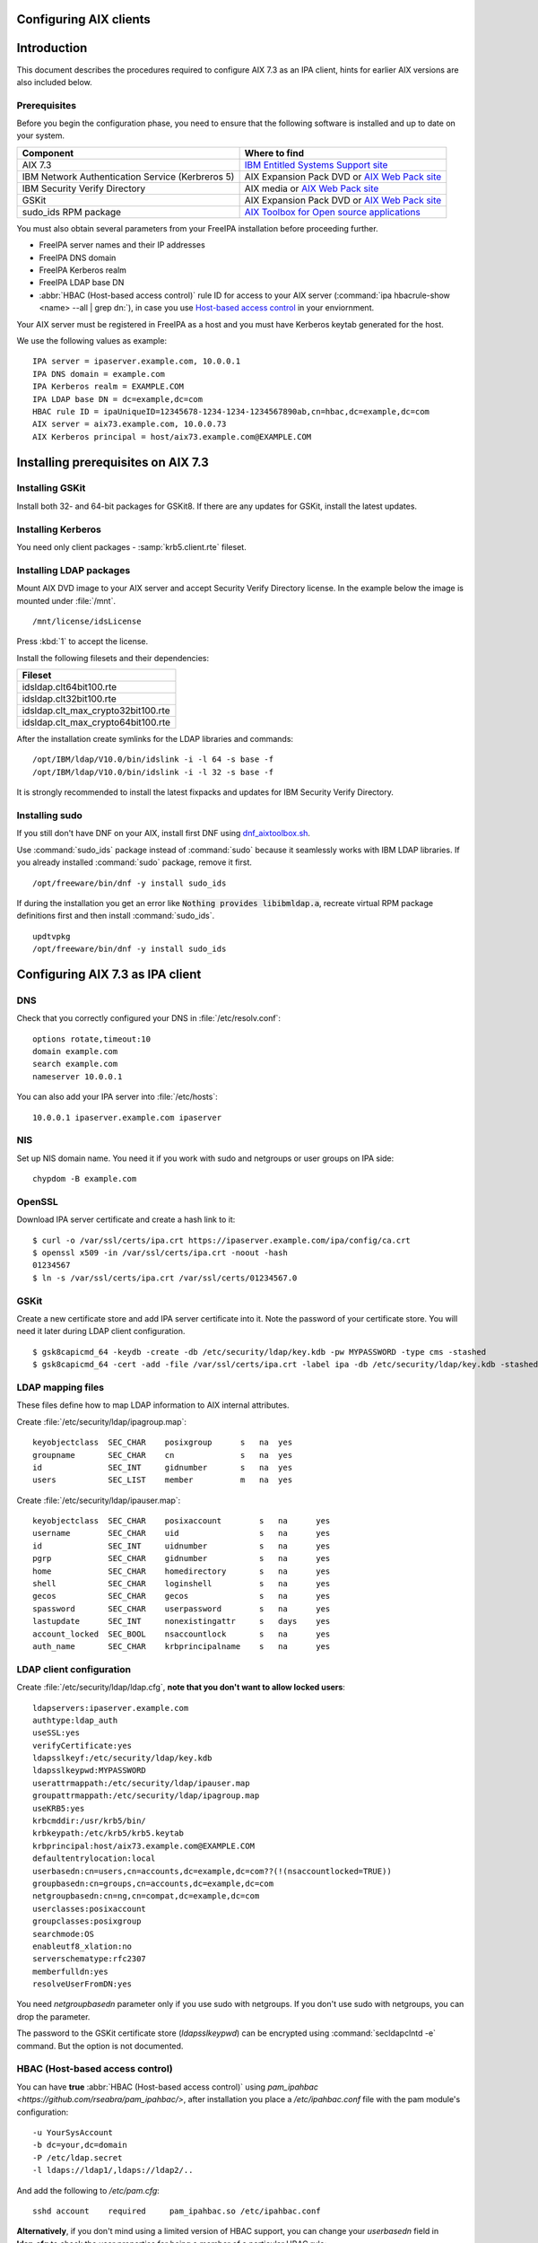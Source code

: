 Configuring AIX clients
=======================

Introduction
============

This document describes the procedures required to configure AIX 7.3 as
an IPA client, hints for earlier AIX versions are also included below.

Prerequisites
-------------

Before you begin the configuration phase, you need to ensure that the
following software is installed and up to date on your system. 

+--------------------------------------------------+-------------------------------------------------------------------------------------------------------------------------------------+
| Component                                        | Where to find                                                                                                                       |
+==================================================+=====================================================================================================================================+
| AIX 7.3                                          | `IBM Entitled Systems Support site <https://www.ibm.com/servers/eserver/ess/index.wss>`__                                           |
+--------------------------------------------------+-------------------------------------------------------------------------------------------------------------------------------------+
| IBM Network Authentication Service (Kerbreros 5) | AIX Expansion Pack DVD or `AIX Web Pack site <https://www.ibm.com/resources/mrs/assets?source=aixbp>`__                             |
+--------------------------------------------------+-------------------------------------------------------------------------------------------------------------------------------------+
| IBM Security Verify Directory                    | AIX media or `AIX Web Pack site <https://www.ibm.com/resources/mrs/assets?source=aixbp>`__                                          |
+--------------------------------------------------+-------------------------------------------------------------------------------------------------------------------------------------+
| GSKit                                            | AIX Expansion Pack DVD or `AIX Web Pack site <https://www.ibm.com/resources/mrs/assets?source=aixbp>`__                             |
+--------------------------------------------------+-------------------------------------------------------------------------------------------------------------------------------------+
| sudo_ids RPM package                             | `AIX Toolbox for Open source applications <https://www.ibm.com/support/pages/aix-toolbox-open-source-software-downloads-alpha#S>`__ |
+--------------------------------------------------+-------------------------------------------------------------------------------------------------------------------------------------+

You must also obtain several parameters from your FreeIPA installation before proceeding further.

* FreeIPA server names and their IP addresses
* FreeIPA DNS domain
* FreeIPA Kerberos realm
* FreeIPA LDAP base DN
* :abbr:`HBAC (Host-based access control)` rule ID for access to your AIX server (:command:`ipa hbacrule-show <name> --all | grep dn:`), in case you use `Host-based access control <https://www.freeipa.org/page/Howto/HBAC_and_allow_all>`__ in your enviornment.

Your AIX server must be registered in FreeIPA as a host and you must have Kerberos keytab generated for the host.

We use the following values as example:

::

    IPA server = ipaserver.example.com, 10.0.0.1
    IPA DNS domain = example.com
    IPA Kerberos realm = EXAMPLE.COM
    IPA LDAP base DN = dc=example,dc=com
    HBAC rule ID = ipaUniqueID=12345678-1234-1234-1234567890ab,cn=hbac,dc=example,dc=com
    AIX server = aix73.example.com, 10.0.0.73
    AIX Kerberos principal = host/aix73.example.com@EXAMPLE.COM


Installing prerequisites on AIX 7.3
===================================

Installing GSKit
----------------

Install both 32- and 64-bit packages for GSKit8. If there are any updates for GSKit, install the latest updates.

Installing Kerberos
-------------------

You need only client packages - :samp:`krb5.client.rte` fileset.

Installing LDAP packages
------------------------

Mount AIX DVD image to your AIX server and accept Security Verify Directory license. In the example below the image is mounted under :file:`/mnt`.

::

    /mnt/license/idsLicense

Press :kbd:`1` to accept the license.

Install the following filesets and their dependencies:

+------------------------------------+
+ Fileset                            +
+====================================+
| idsldap.clt64bit100.rte            |
+------------------------------------+
| idsldap.clt32bit100.rte            |
+------------------------------------+
| idsldap.clt_max_crypto32bit100.rte |
+------------------------------------+
| idsldap.clt_max_crypto64bit100.rte |
+------------------------------------+

After the installation create symlinks for the LDAP libraries and commands:

::

    /opt/IBM/ldap/V10.0/bin/idslink -i -l 64 -s base -f
    /opt/IBM/ldap/V10.0/bin/idslink -i -l 32 -s base -f


It is strongly recommended to install the latest fixpacks and updates for IBM Security Verify Directory.


Installing sudo
---------------

If you still don't have DNF on your AIX, install first DNF using `dnf_aixtoolbox.sh <https://public.dhe.ibm.com/aix/freeSoftware/aixtoolbox/ezinstall/ppc/dnf_aixtoolbox.sh>`__.

Use :command:`sudo_ids` package instead of :command:`sudo` because it seamlessly works with IBM LDAP libraries. If you already installed :command:`sudo` package, remove it first.

::

    /opt/freeware/bin/dnf -y install sudo_ids


If during the installation you get an error like :code:`Nothing provides libibmldap.a`, recreate virtual RPM package definitions first and then install :command:`sudo_ids`.

::

    updtvpkg
    /opt/freeware/bin/dnf -y install sudo_ids


Configuring AIX 7.3 as IPA client
=================================

DNS
---

Check that you correctly configured your DNS in :file:`/etc/resolv.conf`:

::

    options rotate,timeout:10
    domain example.com
    search example.com
    nameserver 10.0.0.1


You can also add your IPA server into :file:`/etc/hosts`:

::

    10.0.0.1 ipaserver.example.com ipaserver


NIS
---

Set up NIS domain name. You need it if you work with sudo and netgroups or user groups on IPA side:

::

    chypdom -B example.com


OpenSSL
-------

Download IPA server certificate and create a hash link to it:

::

    $ curl -o /var/ssl/certs/ipa.crt https://ipaserver.example.com/ipa/config/ca.crt
    $ openssl x509 -in /var/ssl/certs/ipa.crt -noout -hash
    01234567
    $ ln -s /var/ssl/certs/ipa.crt /var/ssl/certs/01234567.0


GSKit
-----

Create a new certificate store and add IPA server certificate into it. Note the password of your certificate store. You will need it later during LDAP client configuration.

::

    $ gsk8capicmd_64 -keydb -create -db /etc/security/ldap/key.kdb -pw MYPASSWORD -type cms -stashed
    $ gsk8capicmd_64 -cert -add -file /var/ssl/certs/ipa.crt -label ipa -db /etc/security/ldap/key.kdb -stashed


LDAP mapping files
------------------

These files define how to map LDAP information to AIX internal attributes.

Create :file:`/etc/security/ldap/ipagroup.map`:

::

    keyobjectclass  SEC_CHAR    posixgroup      s   na  yes
    groupname       SEC_CHAR    cn              s   na  yes
    id              SEC_INT     gidnumber       s   na  yes
    users           SEC_LIST    member          m   na  yes


Create :file:`/etc/security/ldap/ipauser.map`:

::

    keyobjectclass  SEC_CHAR    posixaccount        s   na      yes
    username        SEC_CHAR    uid                 s   na      yes
    id              SEC_INT     uidnumber           s   na      yes 
    pgrp            SEC_CHAR    gidnumber           s   na      yes
    home            SEC_CHAR    homedirectory       s   na      yes
    shell           SEC_CHAR    loginshell          s   na      yes
    gecos           SEC_CHAR    gecos               s   na      yes
    spassword       SEC_CHAR    userpassword        s   na      yes
    lastupdate      SEC_INT     nonexistingattr     s   days    yes
    account_locked  SEC_BOOL    nsaccountlock       s   na      yes
    auth_name       SEC_CHAR    krbprincipalname    s   na      yes


LDAP client configuration
-------------------------

Create :file:`/etc/security/ldap/ldap.cfg`, **note that you don't want to allow locked users**:

::

    ldapservers:ipaserver.example.com
    authtype:ldap_auth
    useSSL:yes
    verifyCertificate:yes
    ldapsslkeyf:/etc/security/ldap/key.kdb
    ldapsslkeypwd:MYPASSWORD
    userattrmappath:/etc/security/ldap/ipauser.map
    groupattrmappath:/etc/security/ldap/ipagroup.map
    useKRB5:yes
    krbcmddir:/usr/krb5/bin/
    krbkeypath:/etc/krb5/krb5.keytab
    krbprincipal:host/aix73.example.com@EXAMPLE.COM
    defaultentrylocation:local
    userbasedn:cn=users,cn=accounts,dc=example,dc=com??(!(nsaccountlocked=TRUE))
    groupbasedn:cn=groups,cn=accounts,dc=example,dc=com
    netgroupbasedn:cn=ng,cn=compat,dc=example,dc=com
    userclasses:posixaccount
    groupclasses:posixgroup
    searchmode:OS
    enableutf8_xlation:no
    serverschematype:rfc2307
    memberfulldn:yes
    resolveUserFromDN:yes


You need `netgroupbasedn` parameter only if you use sudo with netgroups. If you don't use sudo with netgroups, you can drop the parameter.

The password to the GSKit certificate store (`ldapsslkeypwd`) can be encrypted using :command:`secldapclntd -e` command. But the option is not documented.

HBAC (Host-based access control)
--------------------------------

You can have **true** :abbr:`HBAC (Host-based access control)` using `pam_ipahbac <https://github.com/rseabra/pam_ipahbac/>`, after installation you place a `/etc/ipahbac.conf` file with the pam module's configuration:

::

    -u YourSysAccount
    -b dc=your,dc=domain
    -P /etc/ldap.secret
    -l ldaps://ldap1/,ldaps://ldap2/..

And add the following to `/etc/pam.cfg`:

::

    sshd account    required     pam_ipahbac.so /etc/ipahbac.conf


**Alternatively**, if you don't mind using a limited version of HBAC support, you can change your *userbasedn* field in **ldap.cfg** to check the user properties for being a member of a particular HBAC rule:

::

    (...)
    userbasedn:cn=users,cn=accounts,dc=example,dc=com??(&(!(nsaccountlocked=TRUE))(memberOf=ipaUniqeID=12345678-1234-1234-1234567890ab,cn=hbac,dc=example,dc=com))
    (...)

Or... **if you don't want to use HBAC, or prevent locked users from logging in**, your `userbasedn` parameter may be specified without any additional filters, like:

::

    userbasedn:cn=users,cn=accounts,dc=example,dc=com


Home directories
----------------

Unless you use NFS or something else to host your users' home directories, enable automatic creation of home directories:

::

    chsec -f /etc/security/login.cfg -s usw -a mkhomeatlogin=true


Domainless groups
-----------------

To enable LDAP users to be included into local AIX groups, enable domainless groups setting:

::

    chsec -f /etc/secvars.cfg -s groups -a domainlessgroups=true


Kerberos configuration
----------------------

Copy your AIX server's keytab into :file:`/etc/krb5/krb5.keytab` and create :file:`/etc/krb5/krb5.conf`:

::

    [libdefaults]
        default_realm = EXAMPLE.COM
        default_keytab_name = FILE:/etc/krb5/krb5.keytab
        permitted_enctypes = aes256-cts-hmac-sha384-192 aes128-cts-hmac-sha256-128 aes256-cts-hmac-sha1-96 aes128-cts-hmac-sha1-96
        dns_lookup_realm = false
        dns_lookup_kdc = false
        rdns = false
        forwardable = true
        renewable = true
        canonicalize = true

    [realms]
        EXAMPLE.COM = {
            kdc = ipaserver.example.com:88
            admin_server = ipaserver.example.com:749
            kpasswd_server = ipaserver.example.com:464
            default_domain = example.com
        }

    [domain_realm]
        .example.com = EXAMPLE.COM
        ipaserver.example.com = EXAMPLE.COM

    [logging]
        default = FILE:/var/krb5/log/krb5lib.log


sudo configuration
------------------

Create :file:`/etc/irs.conf` to enable searching through netgroups if you use netgroups:

::

    netgroup nis_ldap


Create :file:`/etc/sudo-ldap.conf`:

::

    uri ldaps://ipaserver.example.com
    ssl start_tls
    tls_key /etc/security/ldap/key.kdb
    tls_keypw MYPASSWORD
    use_sasl yes
    sasl_auth_id host/aix73.example.com@EXAMPLE.COM
    krb5_ccname /etc/security/ldap/krb5cc_secldapclntd
    sudoers_base ou=sudoers,dc=example,dc=com
    netgroup_base cn=ng,cn=compat,dc=example,dc=com
    netgroup_query yes


The file with Kerberos credentials cache is automatically created and updated by AIX LDAP client.

The password for GSKit certificate store (`tls_keypw`) must be in clear text.

If you don't use netgroups, you can remove the last two lines of the configuration file (`netgroup_base` and `netgroup_query`).


Authentication methods
----------------------

Add the following lines into :file:`/usr/lib/security/methods.cfg` to enable LDAP and Kerberos on AIX:

::

    LDAP:
        program = /usr/lib/security/LDAP
        program_64 = /usr/lib/security/LDAP64

    KRB5:
        program = /usr/lib/security/KRB5
        program_64 = /usr/lib/security/KRB5_64
        options = authonly

    KRB5LDAP:
        options = db=LDAP,auth=KRB5


Existing user migration
-----------------------

Set attributes `registry` and `SYSTEM` for local users, especially for system users like root, using :command:`chsec`:

::

    chsec -f /etc/security/user -s root -a registry=files -a SYSTEM=compat


.. warning::

    Don't use :command:`chuser` or :command:`smitty` to set the attributes in this case!


Enable user authentication through IPA server
---------------------------------------------

By default all users which are not defined in :file:`/etc/passwd` must be sought in LDAP and authenticated using Kerberos:

::

    chsec -f /etc/security/user -s default -a registry=KRB5LDAP -a SYSTEM=KRB5LDAP


Start LDAP client
-----------------

Start LDAP client:

::

    start-secldapclntd


Add the start of LDAP client into boot process:

::

    mkitab -i rctpip "ldapclntd:23456789:wait:/usr/sbin/start-secldapclntd 2>&1"


Troubleshooting
---------------

Use :command:`ls-secldapclntd` to check if LDAP client is working and connected to the IPA server.

Use :command:`lsldap` to check which objects can be found in LDAP using the configuration.

To check Kerberos authentication, use :command:`/usr/krb5/bin/kinit`. Check that you use :command:`kinit` from :command:`/usr/krb5/bin`, because sometimes Java's :command:`kinit` has precedence in `PATH` environment variable. Java's :command:`kinit` will not work.


Configuring the IPA Client on AIX 5.3
=====================================

The following instructions describe how to configure AIX 5.3 as an IPA
client. The following hostnames are used as examples only; you need to
replace these with the hostnames that apply to your deployment.

::

    REALM = EXAMPLE.COM
    IPA server = ipaserver.example.com
    IPA client = ipaclient.example.com



Configuring Kerberos and LDAP
-----------------------------

1. Configure the krb5 client settings as follows:

::

    # mkkrb5clnt -r EXAMPLE.COM -d example.com -c ipaserver.example.com -s ipaserver.example.com

2. Get a Kerberos ticket.

::

    # kinit  admin

3. Configure the LDAP client settings as follows:

::

    # mksecldap -c -h ipaserver.example.com -d cn=accounts,dc=example,dc=com -a uid=nss,cn=sysaccounts,cn=etc,dc=example,dc=com -p secret

4. Add custom settings for the LDAP client.

Under /etc/security/ldap create 2 new map files:

::

      #IPAuser.map file
      keyobjectclass  SEC_CHAR        posixaccount            s

      # The following attributes are required by AIX to be functional
      username        SEC_CHAR        uid                     s
      id              SEC_INT         uidnumber               s
      pgrp            SEC_CHAR        gidnumber               s
      home            SEC_CHAR        homedirectory           s
      shell           SEC_CHAR        loginshell              s
      gecos           SEC_CHAR        gecos                   s
      spassword       SEC_CHAR        userpassword            s
      lastupdate      SEC_INT         shadowlastchange        s

..

::

      #IPAgroup.map file
      groupname       SEC_CHAR    cn                    s
      id              SEC_INT     gidNumber             s
      users           SEC_LIST    member                m

..

    | Change the /etc/security/ldap/ldap.cfg file and set the relevant options as follow.
    | In this example the REALM name is EXAMPLE.COM and the basedn is dc=example,dc=com
    | Change all basedns values to conform to your installation realm name.

::

   userbasedn:cn=users,cn=accounts,dc=example,dc=com
   groupbasedn:cn=groups,cn=accounts,dc=example,dc=com

   userattrmappath:/etc/security/ldap/IPAuser.map
   groupattrmappath:/etc/security/ldap/IPAgroup.map

   userclasses:posixaccount

5. Start the ldap client daemon.

::

    # start-secldapclntd

6. Test the LDAP client connection to the IPA server.

::

    # lsldap -a passwd

7. Configure the system login to use Krberos and LDAP

Add the following sections to the file /usr/lib/security/methods.cfg

::

      KRB5A:
              program = /usr/lib/security/KRB5A
              program_64 = /usr/lib/security/KRB5A_64
              options = authonly

      KRB5ALDAP:
              options = auth=KRB5A,db=LDAP


For AIX 6.1 the line

::

              options = authonly

should be changed into

::

              options = authonly,kadmind=no

..

    | Edit the file /etc/security/user
    | In the default section change the options 'SYSTEM' and 'registry' to look like this:

::

           SYSTEM = "KRB5ALDAP"
           regisrty = LDAP


Please note: due to these changes to /etc/security/user LDAP is
configured, leading to local users with no individual entry not beeing
able to login. According to previous testing not setting registry to
LDAP is not preventing IPA users to login, but is preventing them to
change passwords.



Configuring Client SSH Access
-----------------------------

You can configure the IPA client to accept incoming SSH requests and
authenticate with the user's Kerberos credentials. After configuring the
IPA client, use the following procedure to configure the IPA client for
SSH connections. Remember to replace the example host and domain names
with your own host and domain names:

1. SSH syslog Configuration

::

           auth.info       /var/log/sshd.log
           auth.info       /var/log/sshd.log
           auth.crit       /var/log/sshd.log
           auth.warn       /var/log/sshd.log
           auth.notice     /var/log/sshd.log
           auth.err        /var/log/sshd.log

2. SSH Logging Configuration

::

           SyslogFacility AUTH
           LogLevel INFO

3. Configure sshd for GSSAPI (``/etc/ssh/sshd_config``)

::

           # GSSAPI options
           GSSAPIAuthentication yes
           #GSSAPICleanupCredentials yes

4. Restart sshd

::

           # stopsrc -s sshd
           # startsrc -s sshd

5. Restart syslogd

::

           # stopsrc -s syslogd
           # startsrc -s syslogd

..

   |Note.png| **Note:**

      The **ipa-admintools** package is not available for AIX.
      Consequently, you need to perform the following commands on the
      IPA server.

6. Add a host service principal on IPA v2:

::

           # ipa service-add host/ipaclient.example.com

Please note: adding the service principal should no longer be required,
but host-add and a host-add-managedby should be enough:

::

       # ipa host-add ipaclient.example.com
       # ipa host-add-managedby --hosts=ipaserver.example.com ipaclient.example.com

7. Retrieve the host keytab.

::

           # ipa-getkeytab -s ipaserver -p host/ipaclient.example.com -k /tmp/krb5.keytab

8. Copy the keytab from the server to the client.

::

           # scp /tmp/krb5.keytab root@ipaclient.example.com:/tmp/krb5.keytab

9. On the IPA client, use the **ktutil** command to import the keytab.

::

           # ktutil
           ktutil: read_kt /tmp/krb5.keytab
           ktutil: write_kt /etc/krb5/krb5.keytab
           ktutil: q

10. Add a user that is only used for authentication. (This can be
substituted with krb5 authentication if that works from the ldap
client). Otherwise go to the IPA server and use **ldapmodify**, bind as
**Directory Manager** and create this user.

::

           dn: uid=nss,cn=sysaccounts,cn=etc,dc=example,dc=com
           objectClass: account
           objectClass: simplesecurityobject
           objectClass: top
           uid: nss
           userPassword: Your own shared password here

11. On the IPA server, get a ticket for the **admin** user.

::

           # kinit admin

You should be able to log in as **admin** using ssh without providing a
password.

::

           # ssh admin@ipaclient.example.com



System Login
------------

On the AIX machine console, enter the admin username and password. You
should be able to log in.

Use the **id** command to verify user and group information.

   |Note.png|\ **Note:**

      By default, **admin** is given **/bin/bash** as the shell to use
      and ``/home/admin`` as the home directory. You may need to install
      **bash** (or link **sh** to **/bin/bash** or modify **admin** to
      use **/bin/sh** or a shell available in all of your systems) to be
      able to log in.

netgroup
--------

Some words of caution. The comment-line in most of these files in \* and
not # as is usual for \*nix configuration files. I found that deleting
values rather than trying to comment then out was more helpful.

The order in some files seems to be important for some reason. Simply
moving SYSTEM and registry in ``/etc/security/user`` once solved getting
netgroup working. My advice would be to maintain the existing formatting
and order as much as possible.

This example assumes we are going to be granting access to the machine
to users in the netgroup mygroup. To add this group to IPA and allow the
user admin do the following on the IPA server:

::

   $ kinit admin
   $ ipa netgroup-add --desc='AIX users' mygroup
   $ ipa netgroup-add-member --users=admin mygroup

1. On the AIX client, add the netgroup basedn to
``/etc/security/ldap/ldap.cfg``:

::

   netgroupbasedn: cn=ng,cn=compat,dc=example,dc=com

2. Restart the LDAP client:

::

   # /usr/sbin/restart-secldapclntd

3. Test that a netgroup is visible

::

   # lsldap -a netgroup mygroup

4. Add the netgroup option to LDAP and KRB5ALDAP in
/usr/lib/security/methods.cfg:

   ::

      LDAP: 
              program = /usr/lib/security/LDAP
              program_64 =/usr/lib/security/LDAP64
              options = netgroup
              ...
      KRB5ALDAP:
              options = auth=KRB5A,db=LDAP,netgroup

5. Configure ``/etc/irs.conf`` for netgroups:

::

   # cat /etc/irs.conf
   netgroup nis_ldap

6. Either modify the default user in ``/etc/security/user`` to use
``SYSTEM = compat`` and ``registry = compat`` or create a user ``admin``
entry and configure that for compat:

This is what it looks like if you create a separate user:

   ::

      default:
      ...
              SYSTEM = compat
              registry = compat
              ...

OR

   ::

      admin:
          SYSTEM = compat
          registry = compat   

7. Add our netgroup to ``/etc/passwd``:

::

   echo "+@mygroup" >> /etc/passwd

8. Configure ``/etc/group`` for netgroups:

::

   # echo "+:" >> /etc/group

9. Test the admin user:

   ::

      # lsuser -R compat admin
      admin id=155000000 pgrp=admins groups=admins home=/home/admin...

10. A full test is to su to the user or log in via ssh.

For users not found in the netgroup you'll get a log entry like this in
``/var/log/sshd.log``

``Aug 24 10:38:29 ipaaix auth|security:info sshd[348394]: Invalid user admin from x.x.x.x``
``Aug 24 10:38:30 ipaaix auth|security:info syslog: ssh: failed login attempt for UNKNOWN_USER from x.x.x.x``
``Aug 24 10:38:30 ipaaix auth|security:info sshd[348394]: Failed none for invalid user admin from x.x.x.x port 34085 ssh2``



Additional help
---------------

Some additional AIX configuration pages that may be relevant and
helpful.

-  http://www.ibm.com/developerworks/aix/library/au-aixadsupport.html
-  http://www.ibm.com/developerworks/aix/library/au-netgroup/
-  http://publib.boulder.ibm.com/infocenter/pseries/v5r3/index.jsp?topic=/com.ibm.aix.security/doc/security/krb_bind_ldap_client.htm

.. |Note.png| image:: Note.png
